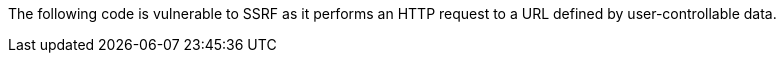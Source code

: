The following code is vulnerable to SSRF as it performs an HTTP request to a
URL defined by user-controllable data.